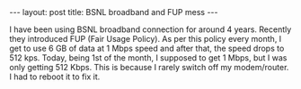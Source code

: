 #+STARTUP: showall indent
#+STARTUP: hidestars
#+BEGIN_HTML
---
layout: post
title: BSNL broadband and FUP mess
---
#+END_HTML
I have been using BSNL broadband connection for around 4 years.
Recently they introduced FUP (Fair Usage Policy). As per this policy
every month, I get to use 6 GB of data at 1 Mbps speed and after that,
the speed drops to 512 kps. Today, being 1st of the month, I supposed
to get 1 Mbps, but I was only getting 512 Kbps. This is because I
rarely switch off my modem/router. I had to reboot it to fix it.
